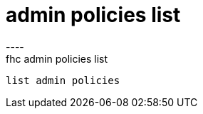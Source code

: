 [[admin-policies-list]]
= admin policies list
----
fhc admin policies list
 list admin policies
 
 
----
